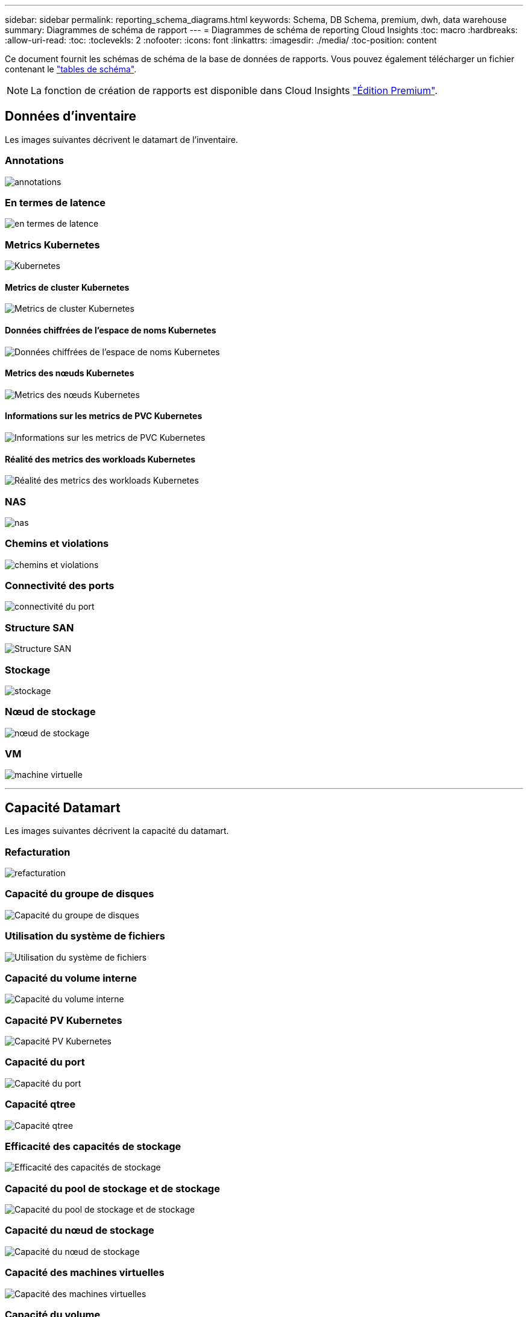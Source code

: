 ---
sidebar: sidebar 
permalink: reporting_schema_diagrams.html 
keywords: Schema, DB Schema, premium, dwh, data warehouse 
summary: Diagrammes de schéma de rapport 
---
= Diagrammes de schéma de reporting Cloud Insights
:toc: macro
:hardbreaks:
:allow-uri-read: 
:toc: 
:toclevekls: 2
:nofooter: 
:icons: font
:linkattrs: 
:imagesdir: ./media/
:toc-position: content


[role="lead"]
Ce document fournit les schémas de schéma de la base de données de rapports. Vous pouvez également télécharger un fichier contenant le link:ci_reporting_database_schema.pdf["tables de schéma"].


NOTE: La fonction de création de rapports est disponible dans Cloud Insights link:concept_subscribing_to_cloud_insights.html["Édition Premium"].



== Données d'inventaire

Les images suivantes décrivent le datamart de l'inventaire.



=== Annotations

image:annotations.png["annotations"]



=== En termes de latence

image:apps_annot.png["en termes de latence"]



=== Metrics Kubernetes

image:k8s_schema.jpg["Kubernetes"]



==== Metrics de cluster Kubernetes

image:k8s_cluster_metrics_fact.jpg["Metrics de cluster Kubernetes"]



==== Données chiffrées de l'espace de noms Kubernetes

image:k8s_namespace_metrics_fact.jpg["Données chiffrées de l'espace de noms Kubernetes"]



==== Metrics des nœuds Kubernetes

image:k8s_node_metrics_fact.jpg["Metrics des nœuds Kubernetes"]



==== Informations sur les metrics de PVC Kubernetes

image:k8s_pvc_metrics_fact.jpg["Informations sur les metrics de PVC Kubernetes"]



==== Réalité des metrics des workloads Kubernetes

image:k8s_workload_metrics_fact.jpg["Réalité des metrics des workloads Kubernetes"]



=== NAS

image:nas.png["nas"]



=== Chemins et violations

image:logical.png["chemins et violations"]



=== Connectivité des ports

image:connectivity.png["connectivité du port"]



=== Structure SAN

image:fabric.png["Structure SAN"]



=== Stockage

image:storage.png["stockage"]



=== Nœud de stockage

image:storage_node.png["nœud de stockage"]



=== VM

image:vm.png["machine virtuelle"]

'''


== Capacité Datamart

Les images suivantes décrivent la capacité du datamart.



=== Refacturation

image:Chargeback_Fact.png["refacturation"]



=== Capacité du groupe de disques

image:Disk_Group_Capacity.png["Capacité du groupe de disques"]



=== Utilisation du système de fichiers

image:fs_util.png["Utilisation du système de fichiers"]



=== Capacité du volume interne

image:Internal_Volume_Capacity_Fact.png["Capacité du volume interne"]



=== Capacité PV Kubernetes

image:k8s_pvc_capacity_fact.jpg["Capacité PV Kubernetes"]



=== Capacité du port

image:ports.png["Capacité du port"]



=== Capacité qtree

image:Qtree_Capacity_Fact.png["Capacité qtree"]



=== Efficacité des capacités de stockage

image:efficiency.png["Efficacité des capacités de stockage"]



=== Capacité du pool de stockage et de stockage

image:Storage_and_Storage_Pool_Capacity_Fact.png["Capacité du pool de stockage et de stockage"]



=== Capacité du nœud de stockage

image:Storage_Node_Capacity_Fact.jpg["Capacité du nœud de stockage"]



=== Capacité des machines virtuelles

image:VM_Capacity_Fact.png["Capacité des machines virtuelles"]



=== Capacité du volume

image:Volume_Capacity.png["Capacité du volume"]

'''


== Performance Datamart

Les images suivantes décrivent le datamart de performance.



=== Volume de l'application performances horaires

image:application_performance_fact.jpg["Volume de l'application performances horaires"]



=== Performances quotidiennes des disques

image:disk_daily_performance_fact.png["Performances quotidiennes des disques"]



=== Performances des disques horaires

image:disk_hourly_performance_fact.png["Performances des disques horaires"]



=== Performances de l'hôte horaire

image:host_performance_fact.jpg["Performances de l'hôte horaire"]



=== Volume interne rendement horaire

image:internal_volume_performance_fact.jpg["Volume interne rendement horaire"]



=== Volume interne Performance quotidienne

image:internal_volume_daily_performance_fact.jpg["Volume interne Performance quotidienne"]



=== Performances quotidiennes des qtrees

image:QtreeDailyPerformanceFact.png["Performances quotidiennes des qtrees"]



=== Performances quotidiennes du nœud de stockage

image:storage_node_daily_performance_fact.jpg["Performances quotidiennes du nœud de stockage"]



=== Performances du nœud de stockage horaire

image:storage_node_hourly_performance_fact.jpg["Performances du nœud de stockage horaire"]



=== Changer les performances horaires de l'hôte

image:switch_performance_for_host_hourly_fact.png["Changer les performances horaires de l'hôte"]



=== Changer les performances horaires pour le port

image:switch_performance_for_port_hourly_fact.png["Changer les performances horaires pour le port"]



=== Changez les performances horaires pour le stockage

image:switch_performance_for_storage_hourly_fact.png["Changez les performances horaires pour le stockage"]



=== Changez les performances horaires pour les bandes

image:switch_performance_for_tape_hourly_fact.png["Changez les performances horaires pour les bandes"]



=== Performances des machines virtuelles

image:vm_hourly_performance_fact.png["Performances des machines virtuelles"]



=== Performances quotidiennes des machines virtuelles pour l'hôte

image:vm_daily_performance_fact.png["Performances quotidiennes des machines virtuelles pour l'hôte"]



=== Performances des machines virtuelles horaires pour l'hôte

image:vm_hourly_performance_fact.png["Performances des machines virtuelles horaires pour l'hôte"]



=== Performances quotidiennes des machines virtuelles pour l'hôte

image:vm_daily_performance_fact.png["Performances quotidiennes des machines virtuelles pour l'hôte"]



=== Performances des machines virtuelles horaires pour l'hôte

image:vm_hourly_performance_fact.png["Performances des machines virtuelles horaires pour l'hôte"]



=== Performances quotidiennes des VMDK

image:vmdk_daily_performance_fact.png["Performances quotidiennes des VMDK"]



=== Performances VMDK à l'heure

image:vmdk_hourly_performance_fact.png["Performances VMDK à l'heure"]



=== Volume – rendement horaire

image:volume_performance_fact.jpg["Volume – rendement horaire"]



=== Volume performances quotidiennes

image:volume_daily_performance_fact.jpg["Volume performances quotidiennes"]
